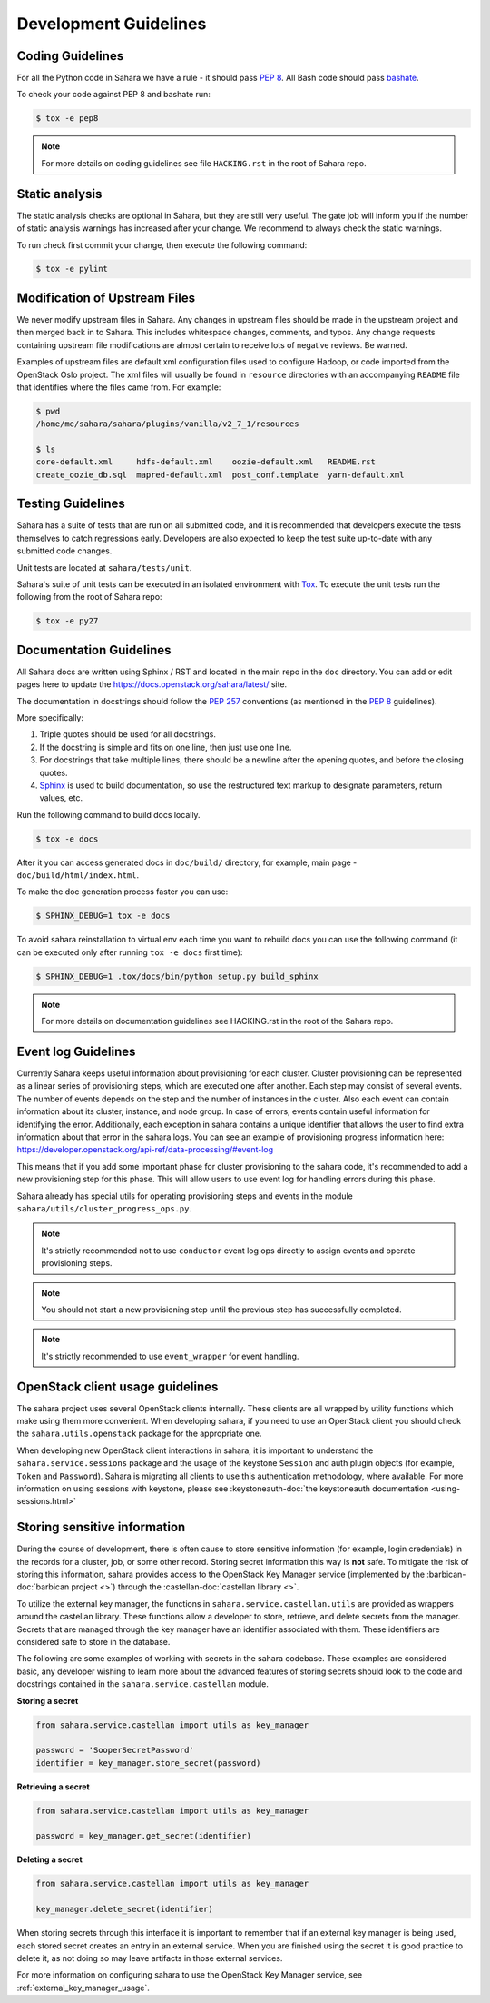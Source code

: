 Development Guidelines
======================

Coding Guidelines
-----------------

For all the Python code in Sahara we have a rule - it should pass `PEP 8`_.
All Bash code should pass `bashate`_.

To check your code against PEP 8 and bashate run:

.. sourcecode:: console

    $ tox -e pep8

.. note::
  For more details on coding guidelines see file ``HACKING.rst`` in the root
  of Sahara repo.

Static analysis
---------------

The static analysis checks are optional in Sahara, but they are still very
useful. The gate job will inform you if the number of static analysis warnings
has increased after your change. We recommend to always check the static
warnings.

To run check first commit your change, then execute the following command:

.. sourcecode:: console

    $ tox -e pylint

Modification of Upstream Files
------------------------------

We never modify upstream files in Sahara. Any changes in upstream files should
be made in the upstream project and then merged back in to Sahara. This
includes whitespace changes, comments, and typos. Any change requests
containing upstream file modifications are almost certain to receive lots of
negative reviews. Be warned.

Examples of upstream files are default xml configuration files used to
configure Hadoop, or code imported from the OpenStack Oslo project. The xml
files will usually be found in ``resource`` directories with an accompanying
``README`` file that identifies where the files came from. For example:

.. sourcecode:: console

  $ pwd
  /home/me/sahara/sahara/plugins/vanilla/v2_7_1/resources

  $ ls
  core-default.xml     hdfs-default.xml    oozie-default.xml   README.rst
  create_oozie_db.sql  mapred-default.xml  post_conf.template  yarn-default.xml
..

Testing Guidelines
------------------

Sahara has a suite of tests that are run on all submitted code,
and it is recommended that developers execute the tests themselves to
catch regressions early. Developers are also expected to keep the
test suite up-to-date with any submitted code changes.

Unit tests are located at ``sahara/tests/unit``.

Sahara's suite of unit tests can be executed in an isolated environment
with `Tox`_. To execute the unit tests run the following from the root of
Sahara repo:

.. sourcecode:: console

    $ tox -e py27


Documentation Guidelines
------------------------

All Sahara docs are written using Sphinx / RST and located in the main repo
in the ``doc`` directory. You can add or edit pages here to update the
https://docs.openstack.org/sahara/latest/ site.

The documentation in docstrings should follow the `PEP 257`_ conventions
(as mentioned in the `PEP 8`_ guidelines).

More specifically:

1. Triple quotes should be used for all docstrings.
2. If the docstring is simple and fits on one line, then just use
   one line.
3. For docstrings that take multiple lines, there should be a newline
   after the opening quotes, and before the closing quotes.
4. `Sphinx`_ is used to build documentation, so use the restructured text
   markup to designate parameters, return values, etc.

Run the following command to build docs locally.

.. sourcecode:: console

    $ tox -e docs

After it you can access generated docs in ``doc/build/`` directory, for
example, main page - ``doc/build/html/index.html``.

To make the doc generation process faster you can use:

.. sourcecode:: console

    $ SPHINX_DEBUG=1 tox -e docs

To avoid sahara reinstallation to virtual env each time you want to rebuild
docs you can use the following command (it can be executed only after
running ``tox -e docs`` first time):

.. sourcecode:: console

    $ SPHINX_DEBUG=1 .tox/docs/bin/python setup.py build_sphinx



.. note::
  For more details on documentation guidelines see HACKING.rst in the root of
  the Sahara repo.


.. _PEP 8: http://www.python.org/dev/peps/pep-0008/
.. _bashate: https://git.openstack.org/cgit/openstack-dev/bashate
.. _PEP 257: http://www.python.org/dev/peps/pep-0257/
.. _Tox: http://tox.testrun.org/
.. _Sphinx: http://sphinx.pocoo.org/markup/index.html

Event log Guidelines
--------------------

Currently Sahara keeps useful information about provisioning for each cluster.
Cluster provisioning can be represented as a linear series of provisioning
steps, which are executed one after another. Each step may consist of several
events. The number of events depends on the step and the number of instances
in the cluster. Also each event can contain information about its cluster,
instance, and node group. In case of errors, events contain useful information
for identifying the error. Additionally, each exception in sahara contains a
unique identifier that allows the user to find extra information about that
error in the sahara logs. You can see an example of provisioning progress
information here:
https://developer.openstack.org/api-ref/data-processing/#event-log

This means that if you add some important phase for cluster provisioning to
the sahara code, it's recommended to add a new provisioning step for this
phase. This will allow users to use event log for handling errors during this
phase.

Sahara already has special utils for operating provisioning steps and events
in the module ``sahara/utils/cluster_progress_ops.py``.

.. note::
    It's strictly recommended not to use ``conductor`` event log ops directly
    to assign events and operate provisioning steps.

.. note::
    You should not start a new provisioning step until the previous step has
    successfully completed.

.. note::
    It's strictly recommended to use ``event_wrapper`` for event handling.

OpenStack client usage guidelines
---------------------------------

The sahara project uses several OpenStack clients internally. These clients
are all wrapped by utility functions which make using them more convenient.
When developing sahara, if you need to use an OpenStack client you should
check the ``sahara.utils.openstack`` package for the appropriate one.

When developing new OpenStack client interactions in sahara, it is important
to understand the ``sahara.service.sessions`` package and the usage of the
keystone ``Session`` and auth plugin objects (for example, ``Token`` and
``Password``). Sahara is migrating all clients to use this authentication
methodology, where available. For more information on using sessions with
keystone, please see
:keystoneauth-doc:`the keystoneauth documentation <using-sessions.html>`

Storing sensitive information
-----------------------------

During the course of development, there is often cause to store sensitive
information (for example, login credentials) in the records for a cluster,
job, or some other record. Storing secret information this way is **not**
safe. To mitigate the risk of storing this information, sahara provides
access to the OpenStack Key Manager service (implemented by the
:barbican-doc:`barbican project <>`) through
the :castellan-doc:`castellan library <>`.

To utilize the external key manager, the functions in
``sahara.service.castellan.utils`` are provided as wrappers around the
castellan library. These functions allow a developer to store, retrieve, and
delete secrets from the manager. Secrets that are managed through the key
manager have an identifier associated with them. These identifiers are
considered safe to store in the database.

The following are some examples of working with secrets in the sahara
codebase. These examples are considered basic, any developer wishing to
learn more about the advanced features of storing secrets should look to
the code and docstrings contained in the ``sahara.service.castellan`` module.

**Storing a secret**

.. sourcecode:: python

    from sahara.service.castellan import utils as key_manager

    password = 'SooperSecretPassword'
    identifier = key_manager.store_secret(password)

**Retrieving a secret**

.. sourcecode:: python

    from sahara.service.castellan import utils as key_manager

    password = key_manager.get_secret(identifier)

**Deleting a secret**

.. sourcecode:: python

    from sahara.service.castellan import utils as key_manager

    key_manager.delete_secret(identifier)

When storing secrets through this interface it is important to remember that
if an external key manager is being used, each stored secret creates an
entry in an external service. When you are finished using the secret it is
good practice to delete it, as not doing so may leave artifacts in those
external services.

For more information on configuring sahara to use the OpenStack Key
Manager service, see :ref:`external_key_manager_usage`.
